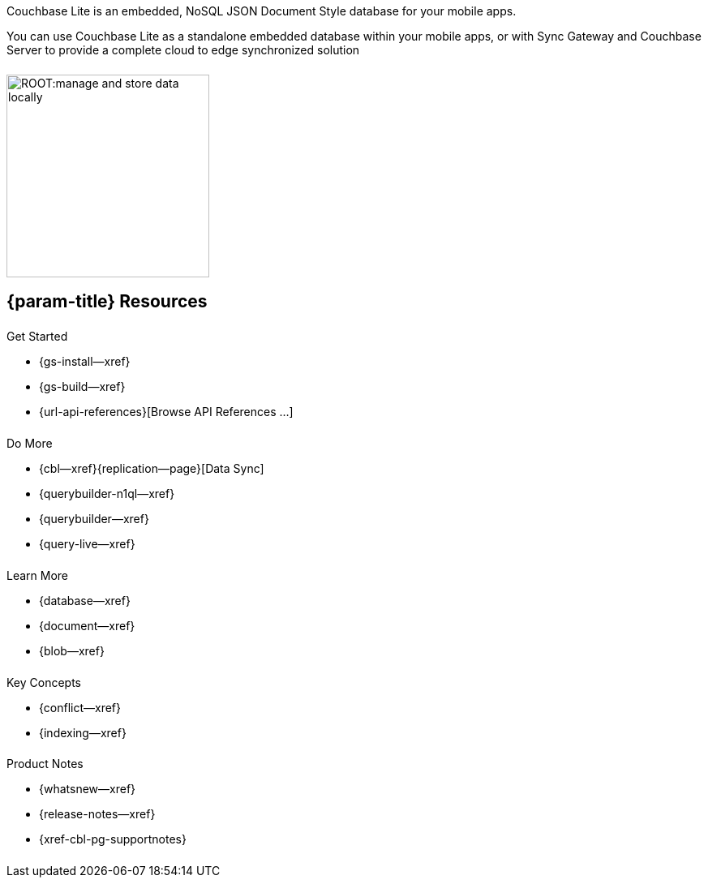 // BEGIN -- inclusion -- quickstart-skeleton.adoc -- landing page for Couchbase Lite on 'xxxx'
// Including page MUST be of type landing-page-core-concept
++++
<div class="card-row">
++++

[.column]
====== {empty}
[.content]
Couchbase Lite is an embedded, NoSQL JSON Document Style database for your mobile apps.

You can use Couchbase Lite as a standalone embedded database within your mobile apps, or with Sync Gateway and Couchbase Server to provide a complete cloud to edge synchronized solution
[.column]
====== {empty}
[.media-left]
image::ROOT:manage-and-store-data-locally.svg[,250]
++++
</div>
++++
== {param-title} Resources
++++
<div class="card-row three-column-row">
++++
[.column]
====== {empty}
[.content]
.Get Started
// * {url-download-package}
* {gs-install--xref}
* {gs-build--xref}
* {url-api-references}[Browse API References ...]

[.column]
====== {empty}
[.content]
.Do More
* {cbl--xref}{replication--page}[Data Sync]
* {querybuilder-n1ql--xref}
ifndef::is-c[* {querybuilder--xref}]
* {query-live--xref}

[.column]
====== {empty}
[.content]
.Learn More
// * Data Model
* {database--xref}
* {document--xref}
* {blob--xref}

[.column]
====== {empty}
[.content]
.Key Concepts
* {conflict--xref}
* {indexing--xref}

[.column]
====== {empty}
[.content]
.Product Notes
* {whatsnew--xref}
* {release-notes--xref}
* {xref-cbl-pg-supportnotes}

[.column]
====== {empty}
[.content]

// .Tutorials
// * ...
// * ...
// * ...

++++
</div>
++++

// END -- inclusion -- quickstart-skeleton.adoc -- landing page for Couchbase Lite on 'xxxx'